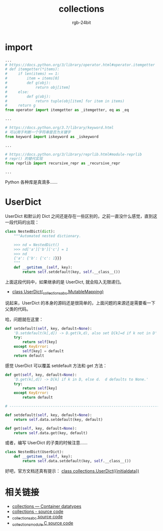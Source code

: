 #+TITLE:      collections
#+AUTHOR:     rgb-24bit
#+EMAIL:      rgb-24bit@foxmail.com

* Table of Contents                                       :TOC_4_gh:noexport:
- [[#import][import]]
- [[#userdict][UserDict]]
- [[#相关链接][相关链接]]

* import
  #+BEGIN_SRC python
    ...
    # https://docs.python.org/3/library/operator.html#operator.itemgetter
    # def itemgetter(*items):
    #     if len(items) == 1:
    #         item = items[0]
    #         def g(obj):
    #             return obj[item]
    #     else:
    #         def g(obj):
    #             return tuple(obj[item] for item in items)
    #     return g
    from operator import itemgetter as _itemgetter, eq as _eq

    ...

    # https://docs.python.org/3.7/library/keyword.html
    # 可以用于判断一个字符串是否为关键字
    from keyword import iskeyword as _iskeyword

    ...

    # https://docs.python.org/3/library/reprlib.html#module-reprlib
    # repr() 的替代实现
    from reprlib import recursive_repr as _recursive_repr

    ...
  #+END_SRC

  Python 各种库是真滴多......

* UserDict
  UserDict 和默认的 Dict 之间还是存在一些区别的，之前一直没什么感觉，直到这一段代码的出现：
  #+BEGIN_SRC python
    class NestedDict(dict):
        """Automated nested dictionary.

        >>> nd = NestedDict()
        >>> nd['a']['b']['c'] = 1
        >>> nd
        {'a': {'b': {'c': 1}}}
        """
        def __getitem__(self, key):
            return self.setdefault(key, self.__class__())
  #+END_SRC

  上面这段代码中，如果继承的是 UserDict, 就会陷入无限递归。
  
  + [[https://github.com/python/cpython/blob/master/Lib/collections/__init__.py#L999][class UserDict(_collections_abc.MutableMapping)]]

  说起来，UserDict 的本身的源码还是很简单的，上面问题的来源还是需要看一下父类的代码。

  哈，问题就在这里：
  #+BEGIN_SRC python
    def setdefault(self, key, default=None):
        'D.setdefault(k[,d]) -> D.get(k,d), also set D[k]=d if k not in D'
        try:
            return self[key]
        except KeyError:
            self[key] = default
        return default
  #+END_SRC

  感觉 UserDict 可以覆盖 setdefault 方法和 get 方法：
  #+BEGIN_SRC python
    def get(self, key, default=None):
        'D.get(k[,d]) -> D[k] if k in D, else d.  d defaults to None.'
        try:
            return self[key]
        except KeyError:
            return default

    # ------------------------------------------------------------------------------

    def setdefault(self, key, default=None):
        return self.data.setdefault(key, default)

    def get(self, key, default=None):
        return self.data.get(key, default)
  #+END_SRC

  或者，编写 UserDict 的子类的时候注意......
  #+BEGIN_SRC python
    class NestedDict(UserDict):
        def __getitem__(self, key):
            return self.data.setdefault(key, self.__class__())
  #+END_SRC

  好吧，官方文档还真有提示： [[https://docs.python.org/3/library/collections.html#collections.UserDict][class collections.UserDict({initialdata})]]

* 相关链接
  + [[https://docs.python.org/3/library/collections.html][collections — Container datatypes]]
  + [[https://github.com/python/cpython/blob/master/Lib/collections/__init__.py][collections - source code]]
  + [[https://github.com/python/cpython/blob/master/Lib/_collections_abc.py][_collections_abc source code]]
  + [[https://github.com/python/cpython/blob/master/Modules/_collectionsmodule.c][_collectionsmodule C source code]]
